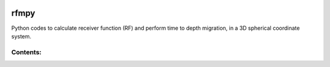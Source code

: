 .. figure:: images/RFM_logo_alt.png
   :align: center

rfmpy
============

Python codes to calculate receiver function (RF) and perform time to depth migration, in a 3D spherical coordinate system.


Contents:
---------
